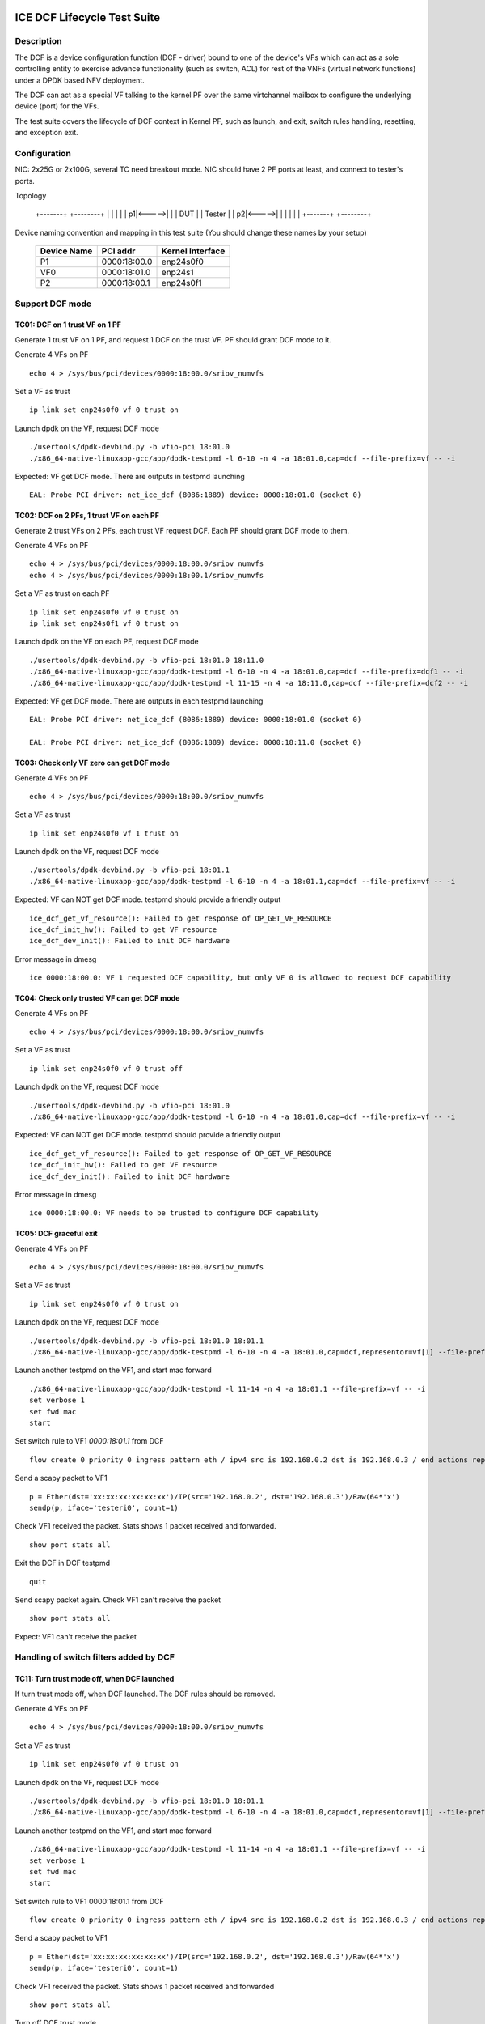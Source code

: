 .. SPDX-License-Identifier: BSD-3-Clause
   Copyright(c) 2019-2020 Intel Corporation

============================
ICE DCF Lifecycle Test Suite
============================

Description
===========

The DCF is a device configuration function (DCF - driver) bound to
one of the device's VFs which can act as a sole controlling entity
to exercise advance functionality (such as switch, ACL) for rest of
the VNFs (virtual network functions) under a DPDK based NFV deployment.

The DCF can act as a special VF talking to the kernel PF over the same
virtchannel mailbox to configure the underlying device (port) for the VFs.

The test suite covers the lifecycle of DCF context in Kernel PF, such as
launch, and exit, switch rules handling, resetting, and exception exit.


Configuration
=============

NIC: 2x25G or 2x100G, several TC need breakout mode.
NIC should have 2 PF ports at least, and connect to tester's ports.

Topology

  +-------+       +--------+
  |       |       |        |
  |     p1|<----->|        |
  |  DUT  |       | Tester |
  |     p2|<----->|        |
  |       |       |        |
  +-------+       +--------+


Device naming convention and mapping in this test suite
(You should change these names by your setup)

  +-------------+--------------+------------------+
  | Device Name |   PCI addr   | Kernel Interface |
  +=============+==============+==================+
  |     P1      | 0000:18:00.0 |    enp24s0f0     |
  +-------------+--------------+------------------+
  |     VF0     | 0000:18:01.0 |     enp24s1      |
  +-------------+--------------+------------------+
  |     P2      | 0000:18:00.1 |    enp24s0f1     |
  +-------------+--------------+------------------+


Support DCF mode
================


TC01: DCF on 1 trust VF on 1 PF
-------------------------------

Generate 1 trust VF on 1 PF, and request 1 DCF on the trust VF.
PF should grant DCF mode to it.

Generate 4 VFs on PF ::

    echo 4 > /sys/bus/pci/devices/0000:18:00.0/sriov_numvfs

Set a VF as trust ::

    ip link set enp24s0f0 vf 0 trust on

Launch dpdk on the VF, request DCF mode ::

    ./usertools/dpdk-devbind.py -b vfio-pci 18:01.0
    ./x86_64-native-linuxapp-gcc/app/dpdk-testpmd -l 6-10 -n 4 -a 18:01.0,cap=dcf --file-prefix=vf -- -i

Expected: VF get DCF mode. There are outputs in testpmd launching ::

    EAL: Probe PCI driver: net_ice_dcf (8086:1889) device: 0000:18:01.0 (socket 0)


TC02: DCF on 2 PFs, 1 trust VF on each PF
-----------------------------------------

Generate 2 trust VFs on 2 PFs, each trust VF request DCF.
Each PF should grant DCF mode to them.

Generate 4 VFs on PF ::

    echo 4 > /sys/bus/pci/devices/0000:18:00.0/sriov_numvfs
    echo 4 > /sys/bus/pci/devices/0000:18:00.1/sriov_numvfs

Set a VF as trust on each PF ::

    ip link set enp24s0f0 vf 0 trust on
    ip link set enp24s0f1 vf 0 trust on

Launch dpdk on the VF on each PF, request DCF mode ::

    ./usertools/dpdk-devbind.py -b vfio-pci 18:01.0 18:11.0
    ./x86_64-native-linuxapp-gcc/app/dpdk-testpmd -l 6-10 -n 4 -a 18:01.0,cap=dcf --file-prefix=dcf1 -- -i
    ./x86_64-native-linuxapp-gcc/app/dpdk-testpmd -l 11-15 -n 4 -a 18:11.0,cap=dcf --file-prefix=dcf2 -- -i

Expected: VF get DCF mode. There are outputs in each testpmd launching ::

    EAL: Probe PCI driver: net_ice_dcf (8086:1889) device: 0000:18:01.0 (socket 0)

    EAL: Probe PCI driver: net_ice_dcf (8086:1889) device: 0000:18:11.0 (socket 0)


TC03: Check only VF zero can get DCF mode
-----------------------------------------

Generate 4 VFs on PF ::

    echo 4 > /sys/bus/pci/devices/0000:18:00.0/sriov_numvfs

Set a VF as trust ::

    ip link set enp24s0f0 vf 1 trust on

Launch dpdk on the VF, request DCF mode ::

    ./usertools/dpdk-devbind.py -b vfio-pci 18:01.1
    ./x86_64-native-linuxapp-gcc/app/dpdk-testpmd -l 6-10 -n 4 -a 18:01.1,cap=dcf --file-prefix=vf -- -i

Expected: VF can NOT get DCF mode. testpmd should provide a friendly output ::

    ice_dcf_get_vf_resource(): Failed to get response of OP_GET_VF_RESOURCE
    ice_dcf_init_hw(): Failed to get VF resource
    ice_dcf_dev_init(): Failed to init DCF hardware

Error message in dmesg ::

    ice 0000:18:00.0: VF 1 requested DCF capability, but only VF 0 is allowed to request DCF capability


TC04: Check only trusted VF can get DCF mode
--------------------------------------------

Generate 4 VFs on PF ::

    echo 4 > /sys/bus/pci/devices/0000:18:00.0/sriov_numvfs

Set a VF as trust ::

    ip link set enp24s0f0 vf 0 trust off

Launch dpdk on the VF, request DCF mode ::

    ./usertools/dpdk-devbind.py -b vfio-pci 18:01.0
    ./x86_64-native-linuxapp-gcc/app/dpdk-testpmd -l 6-10 -n 4 -a 18:01.0,cap=dcf --file-prefix=vf -- -i

Expected: VF can NOT get DCF mode. testpmd should provide a friendly output ::

    ice_dcf_get_vf_resource(): Failed to get response of OP_GET_VF_RESOURCE
    ice_dcf_init_hw(): Failed to get VF resource
    ice_dcf_dev_init(): Failed to init DCF hardware

Error message in dmesg ::

    ice 0000:18:00.0: VF needs to be trusted to configure DCF capability


TC05: DCF graceful exit
-----------------------

Generate 4 VFs on PF ::

    echo 4 > /sys/bus/pci/devices/0000:18:00.0/sriov_numvfs

Set a VF as trust ::

    ip link set enp24s0f0 vf 0 trust on

Launch dpdk on the VF, request DCF mode ::

    ./usertools/dpdk-devbind.py -b vfio-pci 18:01.0 18:01.1
    ./x86_64-native-linuxapp-gcc/app/dpdk-testpmd -l 6-10 -n 4 -a 18:01.0,cap=dcf,representor=vf[1] --file-prefix=dcf -- -i

Launch another testpmd on the VF1, and start mac forward ::

    ./x86_64-native-linuxapp-gcc/app/dpdk-testpmd -l 11-14 -n 4 -a 18:01.1 --file-prefix=vf -- -i
    set verbose 1
    set fwd mac
    start

Set switch rule to VF1 `0000:18:01.1` from DCF ::

    flow create 0 priority 0 ingress pattern eth / ipv4 src is 192.168.0.2 dst is 192.168.0.3 / end actions represented_port ethdev_port_id 1 / end

Send a scapy packet to VF1 ::

    p = Ether(dst='xx:xx:xx:xx:xx:xx')/IP(src='192.168.0.2', dst='192.168.0.3')/Raw(64*'x')
    sendp(p, iface='testeri0', count=1)

Check VF1 received the packet. Stats shows 1 packet received and forwarded. ::

    show port stats all

Exit the DCF in DCF testpmd ::

    quit

Send scapy packet again. Check VF1 can't receive the packet ::

    show port stats all

Expect: VF1 can't receive the packet


Handling of switch filters added by DCF
=======================================

TC11: Turn trust mode off, when DCF launched
--------------------------------------------

If turn trust mode off, when DCF launched. The DCF rules should be removed.

Generate 4 VFs on PF ::

    echo 4 > /sys/bus/pci/devices/0000:18:00.0/sriov_numvfs

Set a VF as trust ::

    ip link set enp24s0f0 vf 0 trust on

Launch dpdk on the VF, request DCF mode ::

    ./usertools/dpdk-devbind.py -b vfio-pci 18:01.0 18:01.1
    ./x86_64-native-linuxapp-gcc/app/dpdk-testpmd -l 6-10 -n 4 -a 18:01.0,cap=dcf,representor=vf[1] --file-prefix=dcf -- -i

Launch another testpmd on the VF1, and start mac forward ::

    ./x86_64-native-linuxapp-gcc/app/dpdk-testpmd -l 11-14 -n 4 -a 18:01.1 --file-prefix=vf -- -i
    set verbose 1
    set fwd mac
    start

Set switch rule to VF1 0000:18:01.1 from DCF ::

    flow create 0 priority 0 ingress pattern eth / ipv4 src is 192.168.0.2 dst is 192.168.0.3 / end actions represented_port ethdev_port_id 1 / end

Send a scapy packet to VF1 ::

    p = Ether(dst='xx:xx:xx:xx:xx:xx')/IP(src='192.168.0.2', dst='192.168.0.3')/Raw(64*'x')
    sendp(p, iface='testeri0', count=1)

Check VF1 received the packet. Stats shows 1 packet received and forwarded ::

    show port stats all

Turn off DCF trust mode ::

    ip link set enp24s0f0 vf 0 trust off

Send scapy packet again. Check VF1 can't receive the packet ::

    show port stats all

Expect: VF1 can't receive the packet


TC12: Kill DCF process
----------------------

If kill DCF process, when DCF launched. The DCF rules should be removed.

Generate 4 VFs on PF ::

    echo 4 > /sys/bus/pci/devices/0000:18:00.0/sriov_numvfs

Set a VF as trust ::

    ip link set enp24s0f0 vf 0 trust on

Launch dpdk on the VF, request DCF mode ::

    ./usertools/dpdk-devbind.py -b vfio-pci 18:01.0 18:01.1
    ./x86_64-native-linuxapp-gcc/app/dpdk-testpmd -l 6-10 -n 4 -a 18:01.0,cap=dcf,representor=vf[1] --file-prefix=dcf -- -i

Launch another testpmd on the VF1, and start mac forward ::

    ./x86_64-native-linuxapp-gcc/app/dpdk-testpmd -l 11-14 -n 4 -a 18:01.1 --file-prefix=vf -- -i
    set verbose 1
    set fwd mac
    start

Set switch rule to VF1 0000:18:01.1 from DCF ::

    flow create 0 priority 0 ingress pattern eth / ipv4 src is 192.168.0.2 dst is 192.168.0.3 / end actions represented_port ethdev_port_id 1 / end

Send a scapy packet to VF1 ::

    p = Ether(dst='xx:xx:xx:xx:xx:xx')/IP(src='192.168.0.2', dst='192.168.0.3')/Raw(64*'x')
    sendp(p, iface='testeri0', count=1)

Check VF1 received the packet. Stats shows 1 packet received and forwarded ::

    show port stats all

Kill DCF process ::

    ps -ef |grep testpmd #Check the process id
    kill -9 <pid>

Send scapy packet again. DCF flow rule is still valid, check VF1 can receive the packet ::

    show port stats all

Expect: VF1 can receive the packet


TC13: Launch 2nd DCF process on the same VF
-------------------------------------------

Launch 2nd DCF process on the same VF, PF shall reject the request.
DPDK does not support to open 2nd DCF PMD driver on same VF.

Generate 4 VFs on PF ::

    echo 4 > /sys/bus/pci/devices/0000:18:00.0/sriov_numvfs

Set a VF as trust ::

    ip link set enp24s0f0 vf 0 trust on

Launch dpdk on the VF, request DCF mode ::

    ./usertools/dpdk-devbind.py -b vfio-pci 18:01.0 18:01.1
    ./x86_64-native-linuxapp-gcc/app/dpdk-testpmd -l 6-10 -n 4 -a 18:01.0,cap=dcf --file-prefix=dcf -- -i

Launch another testpmd on the DCF ::

    ./x86_64-native-linuxapp-gcc/app/dpdk-testpmd -l 11-14 -n 4 -a 18:01.0,cap=dcf --file-prefix=dcf2 -- -i

Expect: the second testpmd can't be launched


TC14: DCF enabled, one of VF reset
----------------------------------

If DCF enabled, one of VF reset. DCF shall clean up all the rules of this VF.

Generate 4 VFs on PF ::

    echo 4 > /sys/bus/pci/devices/0000:18:00.0/sriov_numvfs

Set a VF as trust ::

    ip link set enp24s0f0 vf 0 trust on

Launch dpdk on the VF, request DCF mode ::

    ./usertools/dpdk-devbind.py -b vfio-pci 18:01.0 18:01.1
    ./x86_64-native-linuxapp-gcc/app/dpdk-testpmd -l 6-10 -n 4 -a 18:01.0,cap=dcf,representor=vf[1-2] --file-prefix=dcf -- -i

Launch another testpmd on the VF1 and VF2, and start mac forward ::

    ./x86_64-native-linuxapp-gcc/app/dpdk-testpmd -l 11-14 -n 4 -a 18:01.1 --file-prefix=vf1 -- -i
    set verbose 1
    set fwd mac
    start

    ./x86_64-native-linuxapp-gcc/app/dpdk-testpmd -l 15-16 -n 4 -a 18:01.2 --file-prefix=vf2 -- -i
    set verbose 1
    set fwd mac
    start

Set switch rule to VF1 0000:18:01.1 from DCF ::

    flow create 0 priority 0 ingress pattern eth / ipv4 src is 192.168.0.2 dst is 192.168.0.3 / end actions represented_port ethdev_port_id 1 / end
    flow create 0 priority 0 ingress pattern eth / ipv4 src is 192.168.0.4 dst is 192.168.0.5 / end actions represented_port ethdev_port_id 1 / end

Send a scapy packet to VF1 ::

    p = Ether(dst='xx:xx:xx:xx:xx:xx')/IP(src='192.168.0.2', dst='192.168.0.3')/Raw(64*'x')
    sendp(p, iface='testeri0', count=1)

Send a scapy packet to VF2 ::

    p = Ether(dst='xx:xx:xx:xx:xx:xx')/IP(src='192.168.0.4', dst='192.168.0.5')/Raw(64*'x')
    sendp(p, iface='testeri0', count=1)

Check VF1 received the packet. Stats shows 1 packet received and forwarded ::

    show port stats all

Reset VF1 by set mac addr, to trigger VF reset ::

    ip link set enp24s0f0 vf 1 mac 00:01:02:03:04:05

Reset port in testpmd::

    stop
    port stop all
    port reset all
    port start all
    start

Send scapy packet again. Check VF1 can receive the packet ::

    show port stats all

Expect: Send packet to VF1 and VF2. VF1 can receive the packet, VF2 can receive the packet.


TC15: DCF enabled, PF reset - PFR
---------------------------------

If DCF enabled, PF reset - PFR. All DCF the rules should be clean up.

Generate 4 VFs on PF ::

    echo 4 > /sys/bus/pci/devices/0000:18:00.0/sriov_numvfs

Set a VF as trust ::

    ip link set enp24s0f0 vf 0 trust on

Launch dpdk on the VF, request DCF mode ::

    ./usertools/dpdk-devbind.py -b vfio-pci 18:01.0 18:01.1 18:01.2
    ./x86_64-native-linuxapp-gcc/app/dpdk-testpmd -l 6-10 -n 4 -a 18:01.0,cap=dcf,representor=vf[1-2] --file-prefix=dcf -- -i

Launch another testpmd on the VF1 and VF2, and start mac forward ::

    ./x86_64-native-linuxapp-gcc/app/dpdk-testpmd -l 11-14 -n 4 -a 18:01.1 -a 18:01.2 --file-prefix=vf -- -i
    set verbose 1
    set fwd mac
    start

Set switch rule to VF1 0000:18:01.1 and VF2 0000:18:01.2 from DCF ::

    flow create 0 priority 0 ingress pattern eth / ipv4 src is 192.168.0.2 dst is 192.168.0.3 / end actions represented_port ethdev_port_id 1 / end

Send a scapy packet to VF1 and VF2 ::

    p1 = Ether(dst='xx:xx:xx:xx:xx:xx')/IP(src='192.168.0.2', dst='192.168.0.3')/Raw(64*'x')
    sendp(p1, iface='testeri0', count=1)

Check if VF1 and VF2 received the packet.
Stats shows 1 packet received and forwarded on each VF ::

    show port stats all

Reset PF by lanconf command::

    lanconf /zeroinit
    <Choose 18:00.0 device> and Enter. See the "Initialize Options Menu"
    Press Esc, See "LANConf Menu"
    Select "SV Menu" and then select "Reset Menu"
    Select "PF Reset" to trigger PF reset event

Send scapy packet again. Check VF1 can't receive the packet::

    show port stats all

Expect: VF1 can't receive the packet


TC16: DCF enabled, PF reset - CORER. All the rules should be clean up
---------------------------------------------------------------------

Same to TC15, just reset command is different at last step::

    Select "Core Reset" to trigger Core reset event


TC17: DCF enabled, PF reset - GLOBR. All the rules should be clean up
---------------------------------------------------------------------

Same to TC15, just reset command is different at last step::

    Select "Global Reset" to trigger Global reset event


TC18: DCF enabled, PF reset - ENPR. All the rules should be clean up
--------------------------------------------------------------------

Same to TC15, just reset command is different at last step::

    Select "EMP Reset" to trigger EMP reset event


ADQ and DCF mode shall be mutually exclusive
============================================

TC19: When ADQ set on PF, PF should reject the DCF mode
-------------------------------------------------------

When ADQ set on PF, PF should reject the DCF mode. Remove the ADQ setting, PF shall accept DCF mode.

Host kernel version is required 4.19+, and MACVLAN offload should be set off

Generate 4 VFs on PF ::

    echo 4 > /sys/bus/pci/devices/0000:18:00.0/sriov_numvfs

Set a VF as trust ::

    ip link set enp24s0f0 vf 0 trust on

Set ADQ on PF ::

    modprobe sch_mqprio
    modprobe act_mirred
    modprobe cls_flower

    ethtool -K enp24s0f0 hw-tc-offload on
    tc qdisc add dev enp24s0f0 ingress
    tc qdisc show dev enp24s0f0
    tc qdisc add dev enp24s0f0 root mqprio num_tc 4 map 0 0 0 0 1 1 1 1 2 2 2 2 3 3 3 3 queues 4@0 4@4 8@8 8@16 hw 1 mode channel
    tc filter add dev enp24s0f0 protocol ip parent ffff: prio 1 flower dst_ip 192.168.1.10 ip_proto tcp action gact pass
    tc filter show dev enp24s0f0 parent ffff:

Try to launch dpdk on the VF, request DCF mode ::

    ./usertools/dpdk-devbind.py -b vfio-pci 18:01.0
    ./x86_64-native-linuxapp-gcc/app/dpdk-testpmd -l 6-10 -n 4 -a 18:01.0,cap=dcf --file-prefix=dcf -- -i

Expect: testpmd can't be launched. PF should reject DCF mode.

Remove ADQ on PF ::

    tc filter del dev enp24s0f0 parent ffff: pref 1 protocol ip
    tc filter show dev enp24s0f0 parent ffff:
    tc qdisc del dev enp24s0f0 root mqprio
    tc qdisc del dev enp24s0f0 ingress
    tc qdisc show dev enp24s0f0
    ethtool -K enp24s0f0 hw-tc-offload off

Launch dpdk on the VF, request DCF mode ::

    ./usertools/dpdk-devbind.py -b vfio-pci 18:01.0
    ./x86_64-native-linuxapp-gcc/app/dpdk-testpmd -l 6-10 -n 4 -a 18:01.0,cap=dcf --file-prefix=dcf -- -i

Expect: testpmd can launch successfully. DCF mode can be grant ::

    EAL: Probe PCI driver: net_ice_dcf (8086:1889) device: 0000:18:01.0 (socket 0)


TC20: When DCF mode enabled, ADQ setting on PF shall fail
---------------------------------------------------------

When DCF mode enabled, ADQ setting on PF shall fail.
Exit DCF mode, ADQ setting on PF shall be successful.

Generate 4 VFs on PF ::

    echo 4 > /sys/bus/pci/devices/0000:18:00.0/sriov_numvfs

Set a VF as trust ::

    ip link set enp24s0f0 vf 0 trust on

Launch dpdk on the VF, request DCF mode ::

    ./usertools/dpdk-devbind.py -b vfio-pci 18:01.0
    ./x86_64-native-linuxapp-gcc/app/dpdk-testpmd -l 6-10 -n 4 -a 18:01.0,cap=dcf --file-prefix=dcf -- -i

Set ADQ on PF ::

    ethtool -K enp24s0f0 hw-tc-offload on
    tc qdisc add dev enp24s0f0 ingress
    tc qdisc show dev enp24s0f0
    tc qdisc add dev enp24s0f0 root mqprio num_tc 4 map 0 0 0 0 1 1 1 1 2 2 2 2 3 3 3 3 queues 4@0 4@4 8@8 8@16 hw 1 mode channel
    tc filter add dev enp24s0f0 protocol ip parent ffff: prio 1 flower dst_ip 192.168.1.10 ip_proto tcp action gact pass
    tc filter show dev enp24s0f0 parent ffff:

Expect: ADQ command can't be executed successfully

Exit testpmd ::

    quit

Set ADQ on PF again

Expect: ADQ can be set.


TC21: DCF and ADQ can be enabled on different PF
------------------------------------------------

Configure the DCF on 1 PF port and configure ADQ on the other PF port.
Then turn off DCF, other PF's should not be impact.

Generate 4 VFs on PF1 and 4VFs on PF2 ::

    echo 4 > /sys/bus/pci/devices/0000:18:00.0/sriov_numvfs
    echo 4 > /sys/bus/pci/devices/0000:18:00.1/sriov_numvfs

Set a VF as trust ::

    ip link set enp24s0f0 vf 0 trust on

Launch dpdk on the VF0 on PF1, request DCF mode ::

    ./usertools/dpdk-devbind.py -b vfio-pci 18:01.0
    ./x86_64-native-linuxapp-gcc/app/dpdk-testpmd -l 6-10 -n 4 -a 18:01.0,cap=dcf --file-prefix=dcf -- -i

Set ADQ on PF2 ::

    modprobe sch_mqprio
    modprobe act_mirred
    modprobe cls_flower

    ethtool -K enp24s0f1 hw-tc-offload on
    tc qdisc add dev enp24s0f1 ingress
    tc qdisc show dev enp24s0f1
    tc qdisc add dev enp24s0f1 root mqprio num_tc 4 map 0 0 0 0 1 1 1 1 2 2 2 2 3 3 3 3 queues 4@0 4@4 8@8 8@16 hw 1 mode channel
    tc filter add dev enp24s0f1 protocol ip parent ffff: prio 1 flower dst_ip 192.168.1.10 ip_proto tcp action gact pass
    tc filter show dev enp24s0f1 parent ffff:

Expect: ADQ can be set on PF2.


L2 Forwarding (MAC-VLAN feature) and DCF mode shall be mutually exclusive
=========================================================================

TC22: When L2 forwarding set, PF should reject the DCF mode
-----------------------------------------------------------

When L2 forwarding set, PF should reject the DCF mode.
Remove L2 forwarding set, PF shall accept the DCF mode.

Similar to ADQ test TC19

Just change the ADQ commands to MAC-VLAN ::

    ethtool -K enp24s0f0 l2-fwd-offload on
    ip link add link macvlan0 link enp24s0f0 type macvlan
    ifconfig macvlan0 192.168.1.111
    ipconfig macvlan0 up

Remove MAC-VLAN commands ::

   ip link del macvlan0
   ethtool -K enp24s0f0 l2-fwd-offload off


TC23: When DCF mode enabled, PF can't set L2 forwarding
-------------------------------------------------------

When DCF mode enabled, PF can't set L2 forwarding.
Exit DCF mode, PF can set L2 forwarding.

Similar to ADQ test TC20

Just change the ADQ commands to MAC-VLAN ::

    ethtool -K enp24s0f0 l2-fwd-offload on
    ip link add link macvlan0 link enp24s0f0 type macvlan
    ifconfig macvlan0 192.168.1.111
    ipconfig macvlan0 up

Remove MAC-VLAN commands ::

    ip link del macvlan0
    ethtool -K enp24s0f0 l2-fwd-offload off


TC24: DCF and L2 forwarding can be enabled on different PF
----------------------------------------------------------

Configure the DCF on 1 PF port and configure MAC-VLAN on the other PF port.
Then turn off DCF, other PF's MAC-VLAN filter should not be impact.

Similar to ADQ test TC21

Just change the ADQ commands to MAC-VLAN ::

    ethtool -K enp24s0f1 l2-fwd-offload on
    ip link add link macvlan0 link enp24s0f1 type macvlan
    ifconfig macvlan0 192.168.1.111
    ipconfig macvlan0 up

Remove MAC-VLAN commands ::

    ip link del macvlan0
    ethtool -K enp24s0f1 l2-fwd-offload off


Handling of ACL filters added by DCF
====================================
1. PF base driver shall track all the ACL filters being added by DCF.
   Additionally it shall also track the related profiles needed for
   the ACL filters being added.
2. PF base driver shall ensure cleanup of these ACL filters and profiles
   during resets and exception cases.

pre-steps:

1. Generate 2 VFs on PF0::

    echo 2 > /sys/bus/pci/devices/0000:18:00.0/sriov_numvfs

    0000:18:01.0 'Ethernet Adaptive Virtual Function 1889' if=enp24s1 drv=iavf unused=vfio-pci
    0000:18:01.1 'Ethernet Adaptive Virtual Function 1889' if=enp24s1f1 drv=iavf unused=vfio-pci

2. Set VF0 as trust::

    ip link set enp24s0f0 vf 0 trust on

3. Bind VFs to dpdk driver::

    modprobe vfio-pci
    ./usertools/dpdk-devbind.py -b vfio-pci 0000:18:01.0 0000:18:01.1

4. Launch dpdk on VF0, and VF0 request DCF mode::

    ./x86_64-native-linuxapp-gcc/app/dpdk-testpmd -c 0xf -n 4 -a 0000:18:01.0,cap=dcf --file-prefix=vf0 -- -i
    testpmd> set fwd mac
    testpmd> set verbose 1
    testpmd> start
    testpmd> show port info all

   check the VF0 driver is net_ice_dcf.

5. Launch dpdk on VF1::

    ./x86_64-native-linuxapp-gcc/app/dpdk-testpmd -c 0xf0 -n 4 -a 18:01.1 --file-prefix=vf1 -- -i
    testpmd> set fwd rxonly
    testpmd> set verbose 1
    testpmd> start
    testpmd> show port info all

   check the VF1 driver is net_iavf.
   the mac address is 5E:8E:8B:4D:89:05

TC25: Turn trust mode off, when DCF launched
--------------------------------------------
If turn trust mode off, when DCF launched. The DCF rules should be removed.

1. Create an ACL rule::

    flow create 0 priority 0 ingress pattern eth / ipv4 / tcp src spec 8010 src mask 65520 / end actions drop / end

   check the rule created successfully.

2. send packet with dst mac of VF1::

    sendp([Ether(src="00:11:22:33:44:55", dst="5E:8E:8B:4D:89:05")/IP()/TCP(sport=8012)/Raw(load='X'*30)], iface="testeri0")

   check the packet is dropped by VF1::

    ---------------------- Forward statistics for port 0  ----------------------
    RX-packets: 0              RX-dropped: 1             RX-total: 1
    TX-packets: 0              TX-dropped: 0             TX-total: 0
    ----------------------------------------------------------------------------

    +++++++++++++++ Accumulated forward statistics for all ports+++++++++++++++
    RX-packets: 0              RX-dropped: 1             RX-total: 1
    TX-packets: 0              TX-dropped: 0             TX-total: 0
    ++++++++++++++++++++++++++++++++++++++++++++++++++++++++++++++++++++++++++++

3. turn VF0 trust mode off, while DCF launched::

    ip link set enp24s0f0 vf 0 trust off

4. check the DCF ACL rule can be listed.
   send the packet again, check the packet not dropped by VF1.
   so the rule can't take effect any more.

5. turn VF0 trust mode on, then re-launch dpdk on VF0, which requests DCF mode again.
   check there is no ACL rule listed.
   repeat step 1-2, check the packet is dropped by VF1.

TC26: Kill DCF process
----------------------
If kill DCF process, when DCF launched. The DCF rules should be removed.

1. Create an ACL rule::

    flow create 0 priority 0 ingress pattern eth / ipv4 / tcp src spec 8010 src mask 65520 / end actions drop / end

   check the rule created successfully.

2. send packet with dst mac of VF1::

    sendp([Ether(src="00:11:22:33:44:55", dst="5E:8E:8B:4D:89:05")/IP()/TCP(sport=8012)/Raw(load='X'*30)], iface="testeri0")

   check the packet is dropped by VF1.

3. kill DCF process ::

    ps -ef |grep testpmd #Check the process id
    kill -9 <pid>

4. send the packet again, check the packet not dropped by VF1.
   so the rule can't take effect any more.

5. re-launch dpdk on VF0, which requests DCF mode again.
   check there is no ACL rule listed.
   send the packet again, check the packet not dropped by VF1.

6. repeat step 1-2, check the packet is dropped by VF1.

TC27: Allow AVF request
-----------------------
This is a scenario when the DCF user process was killed and a new AVF is being installed.
Kill DCF process, then fail to launch avf on the previous DCF VF.

1. Create an ACL rule::

    flow create 0 priority 0 ingress pattern eth / ipv4 / tcp src spec 8010 src mask 65520 / end actions drop / end

   check the rule created successfully.

2. send packet with dst mac of VF1::

    sendp([Ether(src="00:11:22:33:44:55", dst="5E:8E:8B:4D:89:05")/IP()/TCP(sport=8012)/Raw(load='X'*30)], iface="testeri0")

   check the packet is dropped by VF1.

3. kill DCF process ::

    ps -ef |grep testpmd #Check the process id
    kill -9 <pid>

4. send the packet again, check the packet not dropped by VF1.
   so the rule can't take effect any more.

5. re-launch dpdk on VF0, which requests AVF mode::

    ./x86_64-native-linuxapp-gcc/app/dpdk-testpmd -c 0xf -n 4 -a 0000:18:01.0 --file-prefix=vf0 -- -i

   report::

    iavf_get_vf_resource(): Failed to execute command of OP_GET_VF_RESOURCE
    iavf_init_vf(): iavf_get_vf_config failed
    iavf_dev_init(): Init vf failed

   then quit the process, re-launch AVF on VF0 again, launch successfully.
   send the packet again, check the packet not dropped by VF1.

TC28: DCF graceful exit
-----------------------
1. Create an ACL rule::

    flow create 0 priority 0 ingress pattern eth / ipv4 / tcp src spec 8010 src mask 65520 / end actions drop / end

   check the rule created successfully.

2. send packet with dst mac of VF1::

    sendp([Ether(src="00:11:22:33:44:55", dst="5E:8E:8B:4D:89:05")/IP()/TCP(sport=8012)/Raw(load='X'*30)], iface="testeri0")

   check the packet is dropped by VF1.

3. Exit the DCF in DCF testpmd ::

    testpmd> quit

4. send the packet again, check the packet not dropped by VF1.
   the ACL rule is removed.

TC29: DCF enabled, AVF VF reset
-------------------------------
1. Create an ACL rule::

    flow create 0 priority 0 ingress pattern eth / ipv4 / tcp src spec 8010 src mask 65520 / end actions drop / end

   check the rule created successfully.

2. send packet with dst mac of VF1::

    sendp([Ether(src="00:11:22:33:44:55", dst="5E:8E:8B:4D:89:05")/IP()/TCP(sport=8012)/Raw(load='X'*30)], iface="testeri0")

   check the packet is dropped by VF1.

3. reset VF1 in testpmd::

    stop
    port stop 0
    port reset 0
    port start 0
    start

4. send the packet again, check the packet still be dropped by VF1.
   so the rule still take effect.

5. Reset VF1 by setting mac addr::

    ip link set enp24s0f0 vf 1 mac 00:01:02:03:04:05

   Reset port in testpmd::

    stop
    port stop all
    port reset all
    port start all
    start

6. send the packet with changed dst mac address "00:01:02:03:04:05",
   check the packet still be dropped by VF1.
   so the rule still take effect.

TC30: DCF enabled, DCF VF reset
-------------------------------
1. Create an ACL rule::

    flow create 0 priority 0 ingress pattern eth / ipv4 / tcp src spec 8010 src mask 65520 / end actions drop / end

   check the rule created successfully.

2. send packet with dst mac of VF1::

    sendp([Ether(src="00:11:22:33:44:55", dst="5E:8E:8B:4D:89:05")/IP()/TCP(sport=8012)/Raw(load='X'*30)], iface="testeri0")

   check the packet is dropped by VF1.

3. reset VF0 in testpmd::

    stop
    port stop 0
    port reset 0
    port start 0
    start

4. send the packet with new mac address of VF1 again, check the packet not dropped by VF1.
   the rule is removed.

DCF mode and any ACL filters (not added by DCF) shall be mutually exclusive
===========================================================================
PF base driver shall ensure ACL filters being added by host based
configuration tools such as tc flower or tc u32 (but not limited to)
are mutually exclusive to DCF mode.

TC31: add ACL rule by kernel, reject request for DCF functionality
------------------------------------------------------------------
1. create 2 VFs on PF0, set trust mode to VF0::

    echo 2 > /sys/bus/pci/devices/0000:18:00.0/sriov_numvfs
    ip link set enp24s0f0 vf 0 trust on

2. create an ACL rule on PF0 by kernel command::

    # ethtool -N enp24s0f0 flow-type tcp4 src-ip 192.168.10.0 m 0.255.255.255 dst-port 8000 m 0x00ff action -1
    Added rule with ID 15871

3. launch testpmd on VF0 requesting for DCF funtionality::

    ./x86_64-native-linuxapp-gcc/app/dpdk-testpmd -c 0xc -n 4 -a 18:01.0,cap=dcf --log-level=ice,7 -- -i --port-topology=loop

   report error::

    ice_dcf_init_parent_hw(): firmware 5.1.5 api 1.7.3 build 0x7a25e184
    ice_load_pkg_type(): Active package is: 1.3.20.0, ICE COMMS Package
    ice_dcf_send_aq_cmd(): No response (201 times) or return failure (desc: -63 / buff: -63)
    ice_flow_init(): Failed to initialize engine 4
    ice_dcf_init_parent_adapter(): Failed to initialize flow
    ice_dcf_dev_init(): Failed to init DCF parent adapter

   get dmesg::

    ice 0000:18:00.0: Grant request for DCF functionality to VF0
    ice 0000:18:00.0: Failed to grant ACL capability to VF0 as ACL rules already exist

4. delete the kernel ACL rule::

    ethtool -N enp24s0f0 delete 15871

5. relaunch testpmd on VF0 requesting for DCF funtionality with same command.
   accept request for DCF functionality.
   show the port info::

    Driver name: net_ice_dcf

   there is not Failed infomation in dmesg.

TC32: add ACL rule by kernel, accept request for DCF functionality of another PF
--------------------------------------------------------------------------------
1. create 2 VFs on PF0, set trust mode to VF0::

    echo 2 > /sys/bus/pci/devices/0000:18:00.0/sriov_numvfs
    ip link set enp24s0f0 vf 0 trust on

2. create an ACL rule on PF1 by kernel command::

    # ethtool -N enp24s0f1 flow-type tcp4 src-ip 192.168.10.0 m 0.255.255.255 dst-port 8000 m 0x00ff action -1
    Added rule with ID 15871

3. launch testpmd on VF0 of PF0 requesting for DCF funtionality successfully::

    ./x86_64-native-linuxapp-gcc/app/dpdk-testpmd -c 0xc -n 4 -a 18:01.0,cap=dcf --log-level=ice,7 -- -i --port-topology=loop

   show the port info::

    Driver name: net_ice_dcf

   there is not Failed infomation in dmesg.

TC33: ACL DCF mode is active, add ACL filters by way of host based configuration is rejected
--------------------------------------------------------------------------------------------
1. create 2 VFs on PF0, set trust mode to VF0::

    echo 2 > /sys/bus/pci/devices/0000:18:00.0/sriov_numvfs
    ip link set enp24s0f0 vf 0 trust on

2. launch testpmd on VF0 of PF0 requesting for DCF funtionality successfully::

    ./x86_64-native-linuxapp-gcc/app/dpdk-testpmd -c 0xc -n 4 -a 18:01.0,cap=dcf --log-level=ice,7 -- -i --port-topology=loop

   show the port info::

    Driver name: net_ice_dcf

3. failed to add ACL filter by host kernel command::

    ~# ethtool -N enp24s0f0 flow-type tcp4 src-ip 192.168.10.0 m 0.255.255.255 dst-port 8000 m 0x00ff action -1
    rmgr: Cannot insert RX class rule: No such file or directory

4. exit ACL DCF mode::

    testpmd> quit

5. add ACL filters by way of host based configuration successfully::

    # ethtool -N enp24s0f0 flow-type tcp4 src-ip 192.168.10.0 m 0.255.255.255 dst-port 8000 m 0x00ff action -1
    Added rule with ID 15871

TC34: ACL DCF mode is active, add ACL filters by way of host based configuration on another PF successfully
-----------------------------------------------------------------------------------------------------------
1. create 2 VFs on PF0, set trust mode to VF0::

    echo 2 > /sys/bus/pci/devices/0000:18:00.0/sriov_numvfs
    ip link set enp24s0f0 vf 0 trust on

2. launch testpmd on VF0 of PF0 requesting for DCF funtionality successfully::

    ./x86_64-native-linuxapp-gcc/app/dpdk-testpmd -c 0xc -n 4 -a 18:01.0,cap=dcf --log-level=ice,7 -- -i --port-topology=loop

   show the port info::

    Driver name: net_ice_dcf

3. add ACL filter by host kernel command on PF1 successfully::

    # ethtool -N enp24s0f1 flow-type tcp4 src-ip 192.168.10.0 m 0.255.255.255 dst-port 8000 m 0x00ff action -1
    Added rule with ID 15871

===============================
ICE DCF enable device reset API
===============================

Description
===========
DCF PMD need to support rte_eth_dev_reset.The reason is that when a DCF instance be killed, all the flow rules still exist in hardware. when DCF gets to reconnect, 
It has already lost the flow context, and if the application wants to create new rules, they may fail because FW reports that the rules already exist.The current 
workaround assumes that the user can turn off / turn on VF trust mode, so kernel PF will reset DCF by removing all old rules.The rte_eth_dev_reset API provides 
a more elegant way for the application to reset DCF through the command "port reset all" when reconnecting.

Prerequisites
=============

Hardware
--------
Supportted NICs: Intel® Ethernet Network Adapter E810-XXVDA4/Intel® Ethernet Network Adapter E810-CQDA2

Software
--------
dpdk: http://dpdk.org/git/dpdk
scapy: http://www.secdev.org/projects/scapy/

General Set Up
--------------
1. Compile DPDK::

    # CC=gcc meson --werror -Denable_kmods=True -Dlibdir=lib --default-library=static <dpdk build dir>
    # ninja -C <dpdk build dir> -j 110

2. Get the pci device id and interface of DUT and tester. 
   For example, 0000:3b:00.0 and 0000:af:00.0 is pci device id,
   ens785f0 and ens260f0 is interface::

    <dpdk dir># ./usertools/dpdk-devbind.py -s

    0000:3b:00.0 'Ethernet Controller E810-C for SFP 1593' if=ens785f0 drv=ice unused=vfio-pci
    0000:af:00.0 'Ethernet Controller XXV710 for 25GbE SFP28 158b' if=ens260f0 drv=i40e unused=vfio-pci

3. Generate 4 VFs on PF0::

    # echo 4 > /sys/bus/pci/devices/0000:3b:00.0/sriov_numvfs

4. Get VF pci device id and interface of DUT.

    # ./usertools/dpdk-devbind.py -s

     0000:3b:01.0 'Ethernet Adaptive Virtual Function 1889' if=ens785f0v0 drv=iavf unused=vfio-pci
     0000:3b:01.1 'Ethernet Adaptive Virtual Function 1889' if=ens785f0v1 drv=iavf unused=vfio-pci

5. Set VF0 as trust::

    # ip link set ens785f0 vf 0 trust on

6. Bind the DUT port to dpdk::

    <dpdk dir># ./usertools/dpdk-devbind.py -b vfio-pci <DUT port pci device id>
    
Test case
=========

Common Steps
------------
The common steps launch two testpmds and kill DCF process, then relaunch two testpmds.

1. Launch the userland ``testpmd`` application on DUT as follows::

    <dpdk build dir>/app/dpdk-testpmd <EAL options> -a <DUT port pci device id> -- -i 

..note:: 

    For <EAL options>, you can use "-c 0x6 -n 4", you can also refer to testpmd doc for other setings.
    For <DUT port pci device id>, you can use "0000:3b:01.0,cap=dcf,representor=vf[1] --file-prefix=dcf" for this test plan.
  
2. Launch another ``testpmd`` application on the VF1 of DUT as follows::

    <dpdk build dir>/app/dpdk-testpmd <EAL options> -a <DUT port pci device id> -- -i 

..note:: 

    For <EAL options>, you can use "-c 0x18 -n 4", you can also refer to testpmd doc for other setings.
    For this test plan, you can use "0000:3b:01.1 --file-prefix=vf" for this test plan. 

3. Set verbose in VF testpmd::
    
     testpmd> set verbose 1
    
4. Set fwd engine and start in VF testpmd::

     testpmd> set fwd mac
     testpmd> start

5. Validate a switch rule to VF1 in DCF testpmd::

     testpmd> flow validate 0 priority 0 ingress pattern eth / ipv4 src is <ipv4 src> dst is <ipv4 dst> / end actions represented_port ethdev_port_id 1 / end

   Get the message::

     Flow rule validated

6. Create a switch rule to VF1 in DCF testpmd and list rules::

     testpmd> flow create 0 priority 0 ingress pattern eth / ipv4 src is <ipv4 src> dst is <ipv4 dst> / end actions represented_port ethdev_port_id 1 / end

   Get the message::

     Flow rule #0 created

   Check the flow list::

     testpmd> flow list 0
   
   ID      Group   Prio    Attr    Rule
   0       0       0       i--     ETH IPV4 => VF

7. Send a matched packet in scapy to VF1, check the VF1 of DUT can receive the packet.

Tester::

    >>> sendp([Ether(src="<src mac>",dst="<dst mac>")/IP(src="<ipv4 src>",dst="<ipv4 dst>")/("X"*64)], iface="<tester interface>")

the VF1 of DUT::

     testpmd> port 0/queue 0: received 1 packets
  src=00:11:22:33:44:55 - dst=C6:44:32:0A:EC:E1 - type=0x0800 - length=98 - nb_segs=1 - hw ptype: L2_ETHER L3_IPV4_EXT_UNKNOWN L4_NONFRAG  - sw ptype: L2_ETHER L3_IPV4  - l2_len=14 - l3_len=20 - Receive queue=0x0
  ol_flags: RTE_MBUF_F_RX_L4_CKSUM_GOOD RTE_MBUF_F_RX_IP_CKSUM_GOOD RTE_MBUF_F_RX_OUTER_L4_CKSUM_UNKNOWN

All the packets in this test plan use below settings:
dst src: 00:11:22:33:44:55
dst mac: C6:44:32:0A:EC:E1
ipv4 src: 192.168.0.2
ipv4 dst: 192.168.0.3

Test Case 1: two_testpmd_dcf_reset_port
---------------------------------------
The test case resets DCF by killing DCF and resetting the port, and DCF should clean up all old rules.

Test Steps
~~~~~~~~~~
1. Check the process ID and kill DCF process::

    # ps -ef |grep testpmd 
    # kill -9 #####

2. Relaunch the userland ``testpmd`` application on DUT as follows::

    <dpdk build dir>/app/dpdk-testpmd <EAL options> -a <DUT port pci device id> -- -i 

..note:: 

    For <EAL options>, you can use "-c 0x6 -n 4", you can also refer to testpmd doc for other setings.
    For <DUT port pci device id>, you can use "0000:3b:01.0,cap=dcf,representor=vf[1] --file-prefix=dcf" for this test plan.

3. Send a matched packet in scapy to VF1, DCF flow rule is still valid and check the VF1 of DUT can receive the packet.

Tester::

    >>> sendp([Ether(src="<src mac>",dst="<dst mac>")/IP(src="<ipv4 src>",dst="<ipv4 dst>")/("X"*64)], iface="<tester interface>")

the VF1 of DUT::

     testpmd> port 0/queue 0: received 1 packets
  src=00:11:22:33:44:55 - dst=C6:44:32:0A:EC:E1 - type=0x0800 - length=98 - nb_segs=1 - hw ptype: L2_ETHER L3_IPV4_EXT_UNKNOWN L4_NONFRAG  - sw ptype: L2_ETHER L3_IPV4  - l2_len=14 - l3_len=20 - Receive queue=0x0
  ol_flags: RTE_MBUF_F_RX_L4_CKSUM_GOOD RTE_MBUF_F_RX_IP_CKSUM_GOOD RTE_MBUF_F_RX_OUTER_L4_CKSUM_UNKNOWN

4. Reset port in DCF testpmd::

    testpmd> stop
    testpmd> port stop all
    testpmd> port reset all
    testpmd> port start all
    testpmd> start
    testpmd> flow list 0

5. Validate a switch rule to VF1 in DCF testpmd::

     testpmd> flow validate 0 priority 0 ingress pattern eth / ipv4 src is <ipv4 src> dst is <ipv4 dst> / end actions represented_port ethdev_port_id 1 / end

   Get the message::

     Flow rule validated

6. Create a switch rule to VF1 in DCF testpmd and list rules::

     testpmd> flow create 0 priority 0 ingress pattern eth / ipv4 src is <ipv4 src> dst is <ipv4 dst> / end actions represented_port ethdev_port_id 1 / end

   Get the message::

     Flow rule #0 created

   Check the flow list::

     testpmd> flow list 0
   
   ID      Group   Prio    Attr    Rule
   0       0       0       i--     ETH IPV4 => VF

7. Send a matched packet in scapy to VF1, and check the VF1 of DUT can receive the packet.

Tester::

    >>> sendp([Ether(src="<src mac>",dst="<dst mac>")/IP(src="<ipv4 src>",dst="<ipv4 dst>")/("X"*64)], iface="<tester interface>")

the VF1 of DUT::

     testpmd> port 0/queue 0: received 1 packets
  src=00:11:22:33:44:55 - dst=C6:44:32:0A:EC:E1 - type=0x0800 - length=98 - nb_segs=1 - hw ptype: L2_ETHER L3_IPV4_EXT_UNKNOWN L4_NONFRAG  - sw ptype: L2_ETHER L3_IPV4  - l2_len=14 - l3_len=20 - Receive queue=0x0
  ol_flags: RTE_MBUF_F_RX_L4_CKSUM_GOOD RTE_MBUF_F_RX_IP_CKSUM_GOOD RTE_MBUF_F_RX_OUTER_L4_CKSUM_UNKNOWN

Test Case 2: two_testpmd_dcf_reset_device
-----------------------------------------
The test case resets DCF by resetting the device, and DCF should clean up all old rules.

Test Steps
~~~~~~~~~~
1. Reset DCF device::

    # echo 1 > /sys/bus/pci/devices/0000:3b:01.0/reset

2. Reset port in DCF testpmd::
   
    testpmd> stop
    testpmd> port stop all
    testpmd> port reset all
    testpmd> port start all
    testpmd> start
    testpmd> flow list 0

3. Validate a switch rule to VF1 in DCF testpmd::

     testpmd> flow validate 0 priority 0 ingress pattern eth / ipv4 src is <ipv4 src> dst is <ipv4 dst> / end actions represented_port ethdev_port_id 1 / end

   Get the message::

     Flow rule validated

4. Create a switch rule to VF1 in DCF testpmd and list rules::

     testpmd> flow create 0 priority 0 ingress pattern eth / ipv4 src is <ipv4 src> dst is <ipv4 dst> / end actions represented_port ethdev_port_id 1 / end

   Get the message::

     Flow rule #0 created

   Check the flow list::

     testpmd> flow list 0
   
   ID      Group   Prio    Attr    Rule
   0       0       0       i--     ETH IPV4 => VF

5. Send a matched packet in scapy to VF1, and check the VF1 of DUT can receive the packet.

Tester::

    >>> sendp([Ether(src="<src mac>",dst="<dst mac>")/IP(src="<ipv4 src>",dst="<ipv4 dst>")/("X"*64)], iface="<tester interface>")

the VF1 of DUT::

     testpmd> port 0/queue 0: received 1 packets
  src=00:11:22:33:44:55 - dst=C6:44:32:0A:EC:E1 - type=0x0800 - length=98 - nb_segs=1 - hw ptype: L2_ETHER L3_IPV4_EXT_UNKNOWN L4_NONFRAG  - sw ptype: L2_ETHER L3_IPV4  - l2_len=14 - l3_len=20 - Receive queue=0x0
  ol_flags: RTE_MBUF_F_RX_L4_CKSUM_GOOD RTE_MBUF_F_RX_IP_CKSUM_GOOD RTE_MBUF_F_RX_OUTER_L4_CKSUM_UNKNOWN

Test Case 3: two_testpmd_dcf_reset_port_detach
----------------------------------------------
The test case resets DCF by detaching the port, and DCF should clean up all old rules.

Test Steps
~~~~~~~~~~
1. Reset DCF device::

    # echo 1 > /sys/bus/pci/devices/0000:3b:01.0/reset

2. Detach and reset port in DCF testpmd::
    
    testpmd> stop 
    testpmd> port stop 0
    testpmd> port detach 0
    testpmd> port attach 3b:01.0,cap=dcf
    testpmd> port reset 0
    testpmd> port start 0
    testpmd> start
    testpmd> flow list 0

3. Validate a switch rule to VF1 in DCF testpmd::

     testpmd> flow validate 0 priority 0 ingress pattern eth / ipv4 src is <ipv4 src> dst is <ipv4 dst> / end actions represented_port ethdev_port_id 1 / end

   Get the message::

     Flow rule validated

4. Create a switch rule to VF1 in DCF testpmd and list rules::

     testpmd> flow create 0 priority 0 ingress pattern eth / ipv4 src is <ipv4 src> dst is <ipv4 dst> / end actions represented_port ethdev_port_id 1 / end

   Get the message::

     Flow rule #0 created

   Check the flow list::

     testpmd> flow list 0
   
   ID      Group   Prio    Attr    Rule
   0       0       0       i--     ETH IPV4 => VF

5. Send a matched packet in scapy to VF1, and check the VF1 of DUT can receive the packet.

Tester::

    >>> sendp([Ether(src="<src mac>",dst="<dst mac>")/IP(src="<ipv4 src>",dst="<ipv4 dst>")/("X"*64)], iface="<tester interface>")

the VF1 of DUT::

     testpmd> port 0/queue 0: received 1 packets
  src=00:11:22:33:44:55 - dst=C6:44:32:0A:EC:E1 - type=0x0800 - length=98 - nb_segs=1 - hw ptype: L2_ETHER L3_IPV4_EXT_UNKNOWN L4_NONFRAG  - sw ptype: L2_ETHER L3_IPV4  - l2_len=14 - l3_len=20 - Receive queue=0x0
  ol_flags: RTE_MBUF_F_RX_L4_CKSUM_GOOD RTE_MBUF_F_RX_IP_CKSUM_GOOD RTE_MBUF_F_RX_OUTER_L4_CKSUM_UNKNOWN    

Test Case 4: two_testpmd_dcf_reset_mtu
--------------------------------------
The test case resets DCF by resetting the mtu, and DCF should clean up all old rules.

Test Steps
~~~~~~~~~~
1. Modify the value of mtu::

    # ifconfig ens785f0 mtu 3000

2. Reset port in DCF testpmd::
   
    testpmd> stop
    testpmd> port stop all
    testpmd> port reset all
    testpmd> port start all
    testpmd> start
    testpmd> flow list 0
   
3. Validate a switch rule to VF1 in DCF testpmd::

     testpmd> flow validate 0 priority 0 ingress pattern eth / ipv4 src is <ipv4 src> dst is <ipv4 dst> / end actions represented_port ethdev_port_id 1 / end

   Get the message::

     Flow rule validated

4. Create a switch rule to VF1 in DCF testpmd and list rules::

     testpmd> flow create 0 priority 0 ingress pattern eth / ipv4 src is <ipv4 src> dst is <ipv4 dst> / end actions represented_port ethdev_port_id 1 / end

   Get the message::

     Flow rule #0 created

   Check the flow list::

     testpmd> flow list 0
   
   ID      Group   Prio    Attr    Rule
   0       0       0       i--     ETH IPV4 => VF

5. Send a matched packet in scapy to VF1, and check the VF1 of DUT can receive the packet.

Tester::

    >>> sendp([Ether(src="<src mac>",dst="<dst mac>")/IP(src="<ipv4 src>",dst="<ipv4 dst>")/("X"*64)], iface="<tester interface>")

the VF1 of DUT::

     testpmd> port 0/queue 0: received 1 packets
  src=00:11:22:33:44:55 - dst=C6:44:32:0A:EC:E1 - type=0x0800 - length=98 - nb_segs=1 - hw ptype: L2_ETHER L3_IPV4_EXT_UNKNOWN L4_NONFRAG  - sw ptype: L2_ETHER L3_IPV4  - l2_len=14 - l3_len=20 - Receive queue=0x0
  ol_flags: RTE_MBUF_F_RX_L4_CKSUM_GOOD RTE_MBUF_F_RX_IP_CKSUM_GOOD RTE_MBUF_F_RX_OUTER_L4_CKSUM_UNKNOWN
  
Test Case 5: two_testpmd_dcf_reset_mac
--------------------------------------
The test case resets DCF by resetting mac addr, and DCF should clean up all old rules.

Test Steps
~~~~~~~~~~
1. Reset VF0 by set mac addr::

    # ip link set ens785f0 vf 0 mac 00:01:02:03:04:05

2. Reset port in DCF testpmd::
   
    testpmd> stop
    testpmd> port stop all
    testpmd> port reset all
    testpmd> port start all
    testpmd> start
    testpmd> flow list 0

3. Validate a switch rule to VF1 in DCF testpmd::

     testpmd> flow validate 0 priority 0 ingress pattern eth / ipv4 src is <ipv4 src> dst is <ipv4 dst> / end actions represented_port ethdev_port_id 1 / end

   Get the message::

     Flow rule validated

4. Create a switch rule to VF1 in DCF testpmd and list rules::

     testpmd> flow create 0 priority 0 ingress pattern eth / ipv4 src is <ipv4 src> dst is <ipv4 dst> / end actions represented_port ethdev_port_id 1 / end

   Get the message::

     Flow rule #0 created

   Check the flow list::

     testpmd> flow list 0
   
   ID      Group   Prio    Attr    Rule
   0       0       0       i--     ETH IPV4 => VF

5. Send a matched packet in scapy to VF1, and check the VF1 of DUT can receive the packet.

Tester::

    >>> sendp([Ether(src="<src mac>",dst="<dst mac>")/IP(src="<ipv4 src>",dst="<ipv4 dst>")/("X"*64)], iface="<tester interface>")

the VF1 of DUT::

     testpmd> port 0/queue 0: received 1 packets
  src=00:11:22:33:44:55 - dst=C6:44:32:0A:EC:E1 - type=0x0800 - length=98 - nb_segs=1 - hw ptype: L2_ETHER L3_IPV4_EXT_UNKNOWN L4_NONFRAG  - sw ptype: L2_ETHER L3_IPV4  - l2_len=14 - l3_len=20 - Receive queue=0x0
  ol_flags: RTE_MBUF_F_RX_L4_CKSUM_GOOD RTE_MBUF_F_RX_IP_CKSUM_GOOD RTE_MBUF_F_RX_OUTER_L4_CKSUM_UNKNOWN

Common Steps
------------
The common steps launch one testpmd and kill DCF process, then relaunch one testpmd.

1. Launch the userland ``testpmd`` application on DUT as follows::

    <dpdk build dir>/app/dpdk-testpmd <EAL options> -a <DUT port pci device id> -- -i 

..note:: 

    For <EAL options>, you can use "-c 0x6 -n 4", you can also refer to testpmd doc for other setings.
    For <DUT port pci device id>, you can use"-a 3b:01.0,cap=dcf,representor=vf[1] -a 3b:01.1 --file-prefix=dcf" for this test plan.

2. Set verbose::
    
     testpmd> set verbose 1
    
3. Set fwd engine and start::

     testpmd> set fwd mac
     testpmd> start

4. Validate a switch rule to VF1::

     testpmd> flow validate 0 priority 0 ingress pattern eth / ipv4 src is <ipv4 src> dst is <ipv4 dst> / end actions represented_port ethdev_port_id 1 / end

   Get the message::

     Flow rule validated

5. Create a switch rule to VF1 and list rules::

     testpmd> flow create 0 priority 0 ingress pattern eth / ipv4 src is <ipv4 src> dst is <ipv4 dst> / end actions represented_port ethdev_port_id 1 / end

   Get the message::

     Flow rule #0 created

   Check the flow list::

     testpmd> flow list 0
   
   ID      Group   Prio    Attr    Rule
   0       0       0       i--     ETH IPV4 => VF

6. Send a matched packet in scapy to VF1, check DUT can receive the packet.

Tester::

    >>> sendp([Ether(src="<src mac>",dst="<dst mac>")/IP(src="<ipv4 src>",dst="<ipv4 dst>")/("X"*64)], iface="<tester interface>")

DUT::

    testpmd> port 1/queue 0: received 1 packets
  src=00:11:22:33:44:55 - dst=C6:44:32:0A:EC:E1 - type=0x0800 - length=98 - nb_segs=1 - hw ptype: L2_ETHER L3_IPV4_EXT_UNKNOWN L4_NONFRAG  - sw ptype: L2_ETHER L3_IPV4  - l2_len=14 - l3_len=20 - Receive queue=0x0
  ol_flags: RTE_MBUF_F_RX_L4_CKSUM_GOOD RTE_MBUF_F_RX_IP_CKSUM_GOOD RTE_MBUF_F_RX_OUTER_L4_CKSUM_UNKNOWN

Test Case 6: one_testpmd_dcf_reset_port
---------------------------------------
The test case resets DCF by killing DCF and resetting the port, and DCF should clean up all old rules.

Test Steps
~~~~~~~~~~
1. Check the process ID and kill DCF process::

    # ps -ef |grep testpmd 
    # kill -9 #####

2. Relaunch the userland ``testpmd`` application on DUT as follows::

    <dpdk build dir>/app/dpdk-testpmd <EAL options> -a <DUT port pci device id> -- -i 

..note:: 

    For <EAL options>, you can use "-c 0x6 -n 4", you can also refer to testpmd doc for other setings.
    For <DUT port pci device id>, you can use"-a 3b:01.0,cap=dcf,representor=vf[1] -a 3b:01.1 --file-prefix=dcf" for this test plan.

3. Set verbose::
    
     testpmd> set verbose 1
    
4. Set fwd engine and start::

     testpmd> set fwd mac
     testpmd> start
     testpmd> flow list 0

5. Send a matched packet in scapy to VF1, DCF flow rule is cleared and check DUT can't receive the packet.

Tester::

    >>> sendp([Ether(src="<src mac>",dst="<dst mac>")/IP(src="<ipv4 src>",dst="<ipv4 dst>")/("X"*64)], iface="<tester interface>")

DUT::

    testpmd> 

6. Reset port in testpmd::
   
    testpmd> stop
    testpmd> port stop all
    testpmd> port reset all
    testpmd> port start all
    testpmd> start

7. Validate a switch rule to VF1::

     testpmd> flow validate 0 priority 0 ingress pattern eth / ipv4 src is <ipv4 src> dst is <ipv4 dst> / end actions represented_port ethdev_port_id 1 / end

   Get the message::

     Flow rule validated

8. Create a switch rule to VF1 and list rules::

     testpmd> flow create 0 priority 0 ingress pattern eth / ipv4 src is <ipv4 src> dst is <ipv4 dst> / end actions represented_port ethdev_port_id 1 / end

   Get the message::

     Flow rule #0 created

   Check the flow list::

     testpmd> flow list 0
   
   ID      Group   Prio    Attr    Rule
   0       0       0       i--     ETH IPV4 => VF

9. Send a matched packet in scapy to VF1, and check DUT can receive the packet.

Tester::

    >>> sendp([Ether(src="<src mac>",dst="<dst mac>")/IP(src="<ipv4 src>",dst="<ipv4 dst>")/("X"*64)], iface="<tester interface>")

DUT::

    testpmd> port 1/queue 0: received 1 packets
  src=00:11:22:33:44:55 - dst=C6:44:32:0A:EC:E1 - type=0x0800 - length=98 - nb_segs=1 - hw ptype: L2_ETHER L3_IPV4_EXT_UNKNOWN L4_NONFRAG  - sw ptype: L2_ETHER L3_IPV4  - l2_len=14 - l3_len=20 - Receive queue=0x0
  ol_flags: RTE_MBUF_F_RX_L4_CKSUM_GOOD RTE_MBUF_F_RX_IP_CKSUM_GOOD RTE_MBUF_F_RX_OUTER_L4_CKSUM_UNKNOWN    

Test Case 7: one_testpmd_dcf_reset_device
-----------------------------------------
The test case resets DCF by resetting the device, and DCF should clean up all old rules.

Test Steps
~~~~~~~~~~
1. Reset DCF device::

    # echo 1 > /sys/bus/pci/devices/0000:3b:01.0/reset

2. Reset port in testpmd::
   
    testpmd> stop
    testpmd> port stop all
    testpmd> port reset all
    testpmd> port start all
    testpmd> start
    testpmd> flow list 0

3. Validate a switch rule to VF1::

     testpmd> flow validate 0 priority 0 ingress pattern eth / ipv4 src is <ipv4 src> dst is <ipv4 dst> / end actions represented_port ethdev_port_id 1 / end

   Get the message::

     Flow rule validated

4. Create a switch rule to VF1 and list rules::

     testpmd> flow create 0 priority 0 ingress pattern eth / ipv4 src is <ipv4 src> dst is <ipv4 dst> / end actions represented_port ethdev_port_id 1 / end

   Get the message::

     Flow rule #0 created

   Check the flow list::

     testpmd> flow list 0
   
   ID      Group   Prio    Attr    Rule
   0       0       0       i--     ETH IPV4 => VF

5. Send a matched packet in scapy to VF1, and check DUT can receive the packet.

Tester::

    >>> sendp([Ether(src="<src mac>",dst="<dst mac>")/IP(src="<ipv4 src>",dst="<ipv4 dst>")/("X"*64)], iface="<tester interface>")

DUT::

    testpmd> port 1/queue 0: received 1 packets
  src=00:11:22:33:44:55 - dst=C6:44:32:0A:EC:E1 - type=0x0800 - length=98 - nb_segs=1 - hw ptype: L2_ETHER L3_IPV4_EXT_UNKNOWN L4_NONFRAG  - sw ptype: L2_ETHER L3_IPV4  - l2_len=14 - l3_len=20 - Receive queue=0x0
  ol_flags: RTE_MBUF_F_RX_L4_CKSUM_GOOD RTE_MBUF_F_RX_IP_CKSUM_GOOD RTE_MBUF_F_RX_OUTER_L4_CKSUM_UNKNOWN

Test Case 8: one_testpmd_dcf_reset_port_detach
----------------------------------------------
The test case resets DCF by detaching the port, and DCF should clean up all old rules.

Test Steps
~~~~~~~~~~
1. Reset DCF device::

    # echo 1 > /sys/bus/pci/devices/0000:3b:01.0/reset

2. Detach and reset port in DCF testpmd::
    
    testpmd> stop 
    testpmd> port stop 0
    testpmd> port detach 0
    testpmd> port attach 3b:01.0,cap=dcf,representor=vf[1]
    testpmd> port reset 0
    testpmd> port start 0
    testpmd> start
    testpmd> flow list 0

3. Validate a switch rule to VF1::

     testpmd> flow validate 0 priority 0 ingress pattern eth / ipv4 src is <ipv4 src> dst is <ipv4 dst> / end actions represented_port ethdev_port_id 1 / end

   Get the message::

     Flow rule validated

4. Create a switch rule to VF1 and list rules::

     testpmd> flow create 0 priority 0 ingress pattern eth / ipv4 src is <ipv4 src> dst is <ipv4 dst> / end actions represented_port ethdev_port_id 1 / end

   Get the message::

     Flow rule #0 created

   Check the flow list::

     testpmd> flow list 0
   
   ID      Group   Prio    Attr    Rule
   0       0       0       i--     ETH IPV4 => VF

5. Send a matched packet in scapy to VF1, and check DUT can receive the packet.

Tester::

    >>> sendp([Ether(src="<src mac>",dst="<dst mac>")/IP(src="<ipv4 src>",dst="<ipv4 dst>")/("X"*64)], iface="<tester interface>")

DUT::

    testpmd> port 1/queue 0: received 1 packets
  src=00:11:22:33:44:55 - dst=C6:44:32:0A:EC:E1 - type=0x0800 - length=98 - nb_segs=1 - hw ptype: L2_ETHER L3_IPV4_EXT_UNKNOWN L4_NONFRAG  - sw ptype: L2_ETHER L3_IPV4  - l2_len=14 - l3_len=20 - Receive queue=0x0
  ol_flags: RTE_MBUF_F_RX_L4_CKSUM_GOOD RTE_MBUF_F_RX_IP_CKSUM_GOOD RTE_MBUF_F_RX_OUTER_L4_CKSUM_UNKNOWN    

Test Case 9: one_testpmd_dcf_reset_mtu
--------------------------------------
The test case resets DCF by resetting the mtu, and DCF should clean up all old rules.

Test Steps
~~~~~~~~~~
1. Modify the value of mtu::

    # ifconfig ens785f0 mtu 3000

2. Reset port in DCF testpmd::
   
    testpmd> stop
    testpmd> port stop all
    testpmd> port reset all
    testpmd> port start all
    testpmd> start
    testpmd> flow list 0    

3. Validate a switch rule to VF1::

     testpmd> flow validate 0 priority 0 ingress pattern eth / ipv4 src is <ipv4 src> dst is <ipv4 dst> / end actions represented_port ethdev_port_id 1 / end

   Get the message::

     Flow rule validated

4. Create a switch rule to VF1 and list rules::

     testpmd> flow create 0 priority 0 ingress pattern eth / ipv4 src is <ipv4 src> dst is <ipv4 dst> / end actions represented_port ethdev_port_id 1 / end

   Get the message::

     Flow rule #0 created

   Check the flow list::

     testpmd> flow list 0
   
   ID      Group   Prio    Attr    Rule
   0       0       0       i--     ETH IPV4 => VF

5. Send a matched packet in scapy to VF1, and check DUT can receive the packet.

Tester::

    >>> sendp([Ether(src="<src mac>",dst="<dst mac>")/IP(src="<ipv4 src>",dst="<ipv4 dst>")/("X"*64)], iface="<tester interface>")

DUT::

    testpmd> port 1/queue 0: received 1 packets
  src=00:11:22:33:44:55 - dst=C6:44:32:0A:EC:E1 - type=0x0800 - length=98 - nb_segs=1 - hw ptype: L2_ETHER L3_IPV4_EXT_UNKNOWN L4_NONFRAG  - sw ptype: L2_ETHER L3_IPV4  - l2_len=14 - l3_len=20 - Receive queue=0x0
  ol_flags: RTE_MBUF_F_RX_L4_CKSUM_GOOD RTE_MBUF_F_RX_IP_CKSUM_GOOD RTE_MBUF_F_RX_OUTER_L4_CKSUM_UNKNOWN

Test Case 10: one_testpmd_dcf_reset_mac
---------------------------------------
The test case resets DCF by resetting mac addr, and DCF should clean up all old rules.

Test Steps
~~~~~~~~~~
1. Reset VF0 by set mac addr::

    # ip link set ens785f0 vf 0 mac 00:01:02:03:04:05

2. Reset port in DCF testpmd::
   
    testpmd> stop
    testpmd> port stop all
    testpmd> port reset all
    testpmd> port start all
    testpmd> start
    testpmd> flow list 0

3. Validate a switch rule to VF1::

     testpmd> flow validate 0 priority 0 ingress pattern eth / ipv4 src is <ipv4 src> dst is <ipv4 dst> / end actions represented_port ethdev_port_id 1 / end

   Get the message::

     Flow rule validated

4. Create a switch rule to VF1 and list rules::

     testpmd> flow create 0 priority 0 ingress pattern eth / ipv4 src is <ipv4 src> dst is <ipv4 dst> / end actions represented_port ethdev_port_id 1 / end

   Get the message::

     Flow rule #0 created

   Check the flow list::

     testpmd> flow list 0
   
   ID      Group   Prio    Attr    Rule
   0       0       0       i--     ETH IPV4 => VF

5. Send a matched packet in scapy to VF1, and check DUT can receive the packet.

Tester::

    >>> sendp([Ether(src="<src mac>",dst="<dst mac>")/IP(src="<ipv4 src>",dst="<ipv4 dst>")/("X"*64)], iface="<tester interface>")

DUT::

    testpmd> port 1/queue 0: received 1 packets
  src=00:11:22:33:44:55 - dst=C6:44:32:0A:EC:E1 - type=0x0800 - length=98 - nb_segs=1 - hw ptype: L2_ETHER L3_IPV4_EXT_UNKNOWN L4_NONFRAG  - sw ptype: L2_ETHER L3_IPV4  - l2_len=14 - l3_len=20 - Receive queue=0x0
  ol_flags: RTE_MBUF_F_RX_L4_CKSUM_GOOD RTE_MBUF_F_RX_IP_CKSUM_GOOD RTE_MBUF_F_RX_OUTER_L4_CKSUM_UNKNOWN


